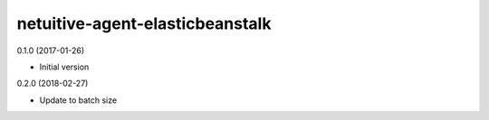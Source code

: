 netuitive-agent-elasticbeanstalk
================

0.1.0 (2017-01-26)

- Initial version

0.2.0 (2018-02-27)

- Update to batch size
